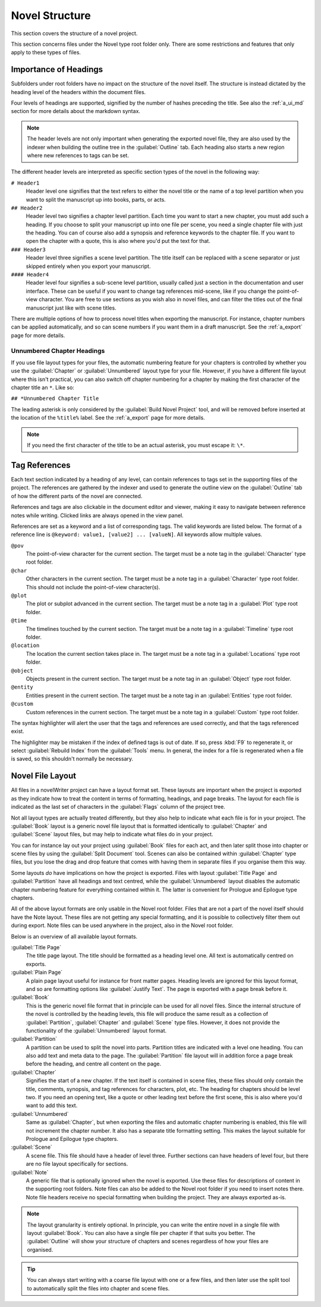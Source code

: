 .. _a_struct:

***************
Novel Structure
***************

This section covers the structure of a novel project.

This section concerns files under the Novel type root folder only. There are some restrictions
and features that only apply to these types of files.


.. _a_struct_heads:

Importance of Headings
======================

Subfolders under root folders have no impact on the structure of the novel itself. The structure is
instead dictated by the heading level of the headers within the document files.

Four levels of headings are supported, signified by the number of hashes preceding the title. See
also the :ref:`a_ui_md` section for more details about the markdown syntax.

.. note::
   The header levels are not only important when generating the exported novel file, they are also
   used by the indexer when building the outline tree in the :guilabel:`Outline` tab. Each heading
   also starts a new region where new references to tags can be set.

The different header levels are interpreted as specific section types of the novel in the following
way:

``# Header1``
   Header level one signifies that the text refers to either the novel title or the name of a top
   level partition when you want to split the manuscript up into books, parts, or acts.

``## Header2``
   Header level two signifies a chapter level partition. Each time you want to start a new chapter,
   you must add such a heading. If you choose to split your manuscript up into one file per scene,
   you need a single chapter file with just the heading. You can of course also add a synopsis and
   reference keywords to the chapter file. If you want to open the chapter with a quote, this is
   also where you'd put the text for that.

``### Header3``
   Header level three signifies a scene level partition. The title itself can be replaced with a
   scene separator or just skipped entirely when you export your manuscript.

``#### Header4``
   Header level four signifies a sub-scene level partition, usually called just a section in the
   documentation and user interface. These can be useful if you want to change tag references
   mid-scene, like if you change the point-of-view character. You are free to use sections as you
   wish also in novel files, and can filter the titles out of the final manuscript just like with
   scene titles.

There are multiple options of how to process novel titles when exporting the manuscript. For
instance, chapter numbers can be applied automatically, and so can scene numbers if you want them in
a draft manuscript. See the :ref:`a_export` page for more details.


.. _a_struct_heads_unnum:

Unnumbered Chapter Headings
---------------------------

If you use file layout types for your files, the automatic numbering feature for your chapters is
controlled by whether you use the :guilabel:`Chapter` or :guilabel:`Unnumbered` layout type for your
file. However, if you have a different file layout where this isn't practical, you can also switch
off chapter numbering for a chapter by making the first character of the chapter title an ``*``.
Like so:

``## *Unnumbered Chapter Title``

The leading asterisk is only considered by the :guilabel:`Build Novel Project` tool, and will be
removed before inserted at the location of the ``%title%`` label. See the :ref:`a_export` page for
more details.

.. note::
   If you need the first character of the title to be an actual asterisk, you must escape it: ``\*``.


.. _a_struct_tags:

Tag References
==============

Each text section indicated by a heading of any level, can contain references to tags set in the
supporting files of the project. The references are gathered by the indexer and used to generate the
outline view on the :guilabel:`Outline` tab of how the different parts of the novel are connected.

References and tags are also clickable in the document editor and viewer, making it easy to navigate
between reference notes while writing. Clicked links are always opened in the view panel.

References are set as a keyword and a list of corresponding tags. The valid keywords are listed
below. The format of a reference line is ``@keyword: value1, [value2] ... [valueN]``. All keywords
allow multiple values.

``@pov``
   The point-of-view character for the current section. The target must be a note tag in the
   :guilabel:`Character` type root folder.

``@char``
   Other characters in the current section. The target must be a note tag in a :guilabel:`Character`
   type root folder. This should not include the point-of-view character(s).

``@plot``
   The plot or subplot advanced in the current section. The target must be a note tag in a
   :guilabel:`Plot` type root folder.

``@time``
   The timelines touched by the current section. The target must be a note tag in a
   :guilabel:`Timeline` type root folder.

``@location``
   The location the current section takes place in. The target must be a note tag in a
   :guilabel:`Locations` type root folder.

``@object``
   Objects present in the current section. The target must be a note tag in an :guilabel:`Object`
   type root folder.

``@entity``
   Entities present in the current section. The target must be a note tag in an :guilabel:`Entities`
   type root folder.

``@custom``
   Custom references in the current section. The target must be a note tag in a :guilabel:`Custom`
   type root folder.

The syntax highlighter will alert the user that the tags and references are used correctly, and that
the tags referenced exist.

The highlighter may be mistaken if the index of defined tags is out of date. If so, press :kbd:`F9`
to regenerate it, or select :guilabel:`Rebuild Index` from the :guilabel:`Tools` menu. In general,
the index for a file is regenerated when a file is saved, so this shouldn't normally be necessary.


.. _a_struct_layout:

Novel File Layout
=================

All files in a novelWriter project can have a layout format set. These layouts are important when
the project is exported as they indicate how to treat the content in terms of formatting, headings,
and page breaks. The layout for each file is indicated as the last set of characters in the
:guilabel:`Flags` column of the project tree.

Not all layout types are actually treated differently, but they also help to indicate what each file
is for in your project. The :guilabel:`Book` layout is a generic novel file layout that is formatted
identically to :guilabel:`Chapter` and :guilabel:`Scene` layout files, but may help to indicate what
files do in your project.

You can for instance lay out your project using :guilabel:`Book` files for each act, and then later
split those into chapter or scene files by using the :guilabel:`Split Document` tool. Scenes can
also be contained within :guilabel:`Chapter` type files, but you lose the drag and drop feature that
comes with having them in separate files if you organise them this way.

Some layouts *do* have implications on how the project is exported. Files with layout
:guilabel:`Title Page` and :guilabel:`Partition` have all headings and text centred, while the
:guilabel:`Unnumbered` layout disables the automatic chapter numbering feature for everything
contained within it. The latter is convenient for Prologue and Epilogue type chapters.

All of the above layout formats are only usable in the Novel root folder. Files that are not a part
of the novel itself should have the Note layout. These files are not getting any special formatting,
and it is possible to collectively filter them out during export. Note files can be used anywhere
in the project, also in the Novel root folder.

Below is an overview of all available layout formats.

:guilabel:`Title Page`
   The title page layout. The title should be formatted as a heading level one. All text is
   automatically centred on exports.

:guilabel:`Plain Page`
   A plain page layout useful for instance for front matter pages. Heading levels are ignored for
   this layout format, and so are formatting options like :guilabel:`Justify Text`. The page is
   exported with a page break before it.

:guilabel:`Book`
   This is the generic novel file format that in principle can be used for all novel files. Since
   the internal structure of the novel is controlled by the heading levels, this file will produce
   the same result as a collection of :guilabel:`Partition`, :guilabel:`Chapter` and
   :guilabel:`Scene` type files. However, it does not provide the functionality of the
   :guilabel:`Unnumbered` layout format.

:guilabel:`Partition`
   A partition can be used to split the novel into parts. Partition titles are indicated with a
   level one heading. You can also add text and meta data to the page. The :guilabel:`Partition`
   file layout will in addition force a page break before the heading, and centre all content on the
   page.

:guilabel:`Chapter`
   Signifies the start of a new chapter. If the text itself is contained in scene files, these files
   should only contain the title, comments, synopsis, and tag references for characters, plot, etc.
   The heading for chapters should be level two. If you need an opening text, like a quote or other
   leading text before the first scene, this is also where you'd want to add this text.

:guilabel:`Unnumbered`
   Same as :guilabel:`Chapter`, but when exporting the files and automatic chapter numbering is
   enabled, this file will not increment the chapter number. It also has a separate title
   formatting setting. This makes the layout suitable for Prologue and Epilogue type chapters.

:guilabel:`Scene`
   A scene file. This file should have a header of level three. Further sections can have headers
   of level four, but there are no file layout specifically for sections.

:guilabel:`Note`
   A generic file that is optionally ignored when the novel is exported. Use these files for
   descriptions of content in the supporting root folders. Note files can also be added to the Novel
   root folder if you need to insert notes there. Note file headers receive no special formatting
   when building the project. They are always exported as-is.

.. note::
   The layout granularity is entirely optional. In principle, you can write the entire novel in a
   single file with layout :guilabel:`Book`. You can also have a single file per chapter if that
   suits you better. The :guilabel:`Outline` will show your structure of chapters and scenes
   regardless of how your files are organised.

.. tip::
   You can always start writing with a coarse file layout with one or a few files, and then later
   use the split tool to automatically split the files into chapter and scene files.
